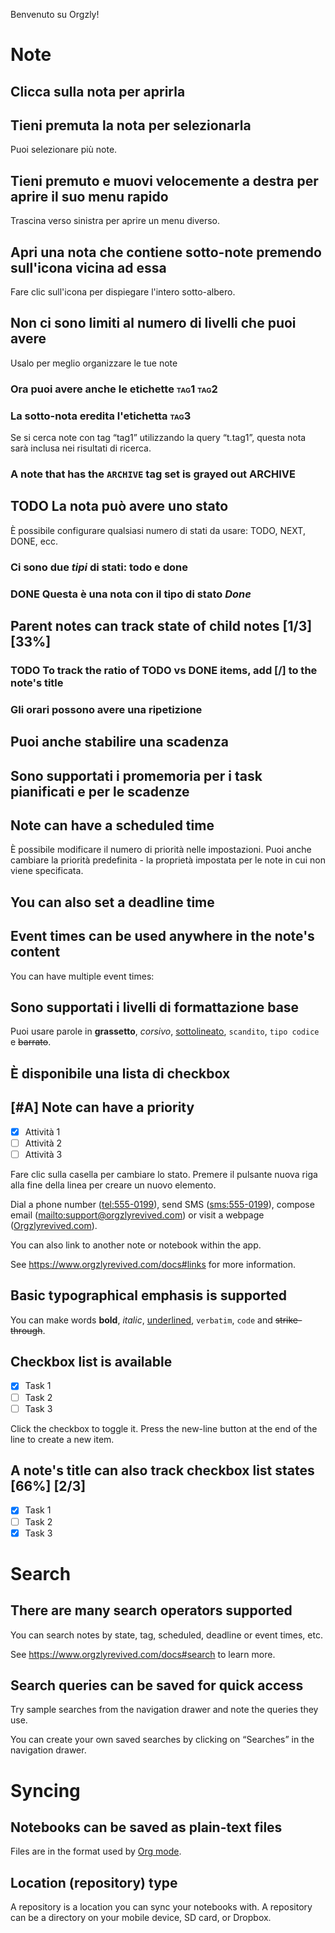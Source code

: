 Benvenuto su Orgzly!

* Note
** Clicca sulla nota per aprirla
** Tieni premuta la nota per selezionarla

Puoi selezionare più note.

** Tieni premuto e muovi velocemente a destra per aprire il suo menu rapido

Trascina verso sinistra per aprire un menu diverso.

** Apri una nota che contiene sotto-note premendo sull'icona vicina ad essa

Fare clic sull'icona per dispiegare l'intero sotto-albero.

** Non ci sono limiti al numero di livelli che puoi avere
**** Usalo per meglio organizzare le tue note

*** Ora puoi avere anche le etichette :tag1:tag2:
*** La sotto-nota eredita l'etichetta :tag3:

Se si cerca note con tag “tag1” utilizzando la query “t.tag1”, questa nota sarà inclusa nei risultati di ricerca.

*** A note that has the =ARCHIVE= tag set is grayed out :ARCHIVE:

** TODO La nota può avere uno stato

È possibile configurare qualsiasi numero di stati da usare: TODO, NEXT, DONE, ecc.

*** Ci sono due /tipi/ di stati: todo e done

*** DONE Questa è una nota con il tipo di stato /Done/
CLOSED: [2018-01-24 Mer 17:00]

** Parent notes can track state of child notes [1/3] [33%]

*** TODO To track the ratio of TODO vs DONE items, add [/] to the note's title

*** Gli orari possono avere una ripetizione
SCHEDULED: <2015-02-16 Lun .+2d>

** Puoi anche stabilire una scadenza
DEADLINE: <2015-02-20 Ven>

** Sono supportati i promemoria per i task pianificati e per le scadenze

** Note can have a scheduled time
SCHEDULED: <2015-02-20 Fri 15:15>

È possibile modificare il numero di priorità nelle impostazioni. Puoi anche cambiare la priorità predefinita - la proprietà impostata per le note in cui non viene specificata.

** You can also set a deadline time
DEADLINE: <2015-02-20 Fri>

** Event times can be used anywhere in the note's content

You can have multiple event times:

** Sono supportati i livelli di formattazione base

Puoi usare parole in *grassetto*, /corsivo/, _sottolineato_, =scandito=, ~tipo codice~ e +barrato+.

** È disponibile una lista di checkbox

** [#A] Note can have a priority

- [X] Attività 1
- [ ] Attività 2
- [ ] Attività 3

Fare clic sulla casella per cambiare lo stato. Premere il pulsante nuova riga alla fine della linea per creare un nuovo elemento.

Dial a phone number (tel:555-0199), send SMS (sms:555-0199), compose email (mailto:support@orgzlyrevived.com) or visit a webpage ([[https://www.orgzlyrevived.com][Orgzlyrevived.com]]).

You can also link to another note or notebook within the app.

See [[https://www.orgzlyrevived.com/docs#links]] for more information.

** Basic typographical emphasis is supported

You can make words *bold*, /italic/, _underlined_, =verbatim=, ~code~ and +strike-through+.

** Checkbox list is available

- [X] Task 1
- [ ] Task 2
- [ ] Task 3

Click the checkbox to toggle it. Press the new-line button at the end of the line to create a new item.

** A note's title can also track checkbox list states [66%] [2/3]

- [X] Task 1
- [ ] Task 2
- [X] Task 3

* Search
** There are many search operators supported

You can search notes by state, tag, scheduled, deadline or event times, etc.

See [[https://www.orgzlyrevived.com/docs#search]] to learn more.

** Search queries can be saved for quick access

Try sample searches from the navigation drawer and note the queries they use.

You can create your own saved searches by clicking on “Searches” in the navigation drawer.

* Syncing

** Notebooks can be saved as plain-text files

Files are in the format used by [[https://orgmode.org/][Org mode]].

** Location (repository) type

A repository is a location you can sync your notebooks with. A repository can be a directory on your mobile device, SD card, or Dropbox.
